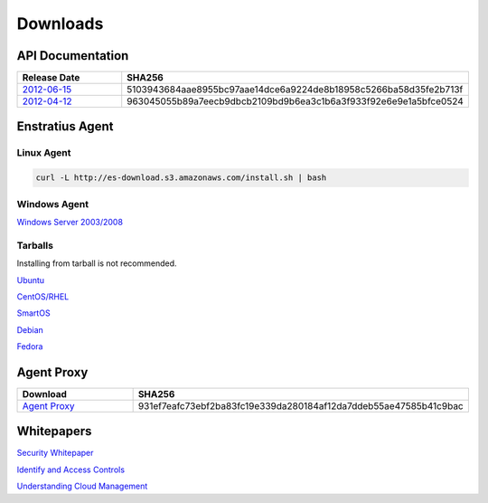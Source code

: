 .. _downloads:

Downloads
=========

.. _api_downloads:

API Documentation
~~~~~~~~~~~~~~~~~

.. csv-table:: 
   :header: "Release Date", "SHA256"
   :widths: 10, 30

   `2012-06-15 <http://es-content.s3.amazonaws.com/Enstratius_API_2012-06-15.pdf>`_,5103943684aae8955bc97aae14dce6a9224de8b18958c5266ba58d35fe2b713f
   `2012-04-12 <http://es-content.s3.amazonaws.com/Enstratius_API_2012-04-12.pdf>`_,963045055b89a7eecb9dbcb2109bd9b6ea3c1b6a3f933f92e6e9e1a5bfce0524

Enstratius Agent
~~~~~~~~~~~~~~~~

Linux Agent
^^^^^^^^^^^

.. code-block:: bash

   curl -L http://es-download.s3.amazonaws.com/install.sh | bash

Windows Agent
^^^^^^^^^^^^^
`Windows Server 2003/2008 <http://es-download.s3.amazonaws.com/enstratus-agent-windows-generic.exe>`_

Tarballs
^^^^^^^^

Installing from tarball is not recommended.

`Ubuntu <http://es-download.s3.amazonaws.com/enstratus-agent-ubuntu-latest.tar.gz>`_

`CentOS/RHEL <http://es-download.s3.amazonaws.com/enstratus-agent-centos-latest.tar.gz>`_

`SmartOS <http://es-download.s3.amazonaws.com/enstratus-agent-smartos-latest.tar.gz>`_

`Debian <http://es-download.s3.amazonaws.com/enstratus-agent-debian-latest.tar.gz>`_

`Fedora <http://es-download.s3.amazonaws.com/enstratus-agent-fedora-latest.tar.gz>`_

Agent Proxy
~~~~~~~~~~~

.. csv-table:: 
   :header: "Download","SHA256"
   :widths: 10, 10

   `Agent Proxy <http://es-download.s3.amazonaws.com/es-agentproxy.tar.gz>`_,931ef7eafc73ebf2ba83fc19e339da280184af12da7ddeb55ae47585b41c9bac

.. _whitepaper_downloads:

Whitepapers
~~~~~~~~~~~

`Security Whitepaper <http://es-content.s3.amazonaws.com/Master%20Security%20WP.pdf>`_

`Identify and Access Controls <http://es-content.s3.amazonaws.com/Master%20Identity%20&%20Access%20Controls%20WP.pdf>`_

`Understanding Cloud Management <http://es-content.s3.amazonaws.com/Master%20Enterprise%20Cloud%20Mgmt%20WP.pdf>`_
